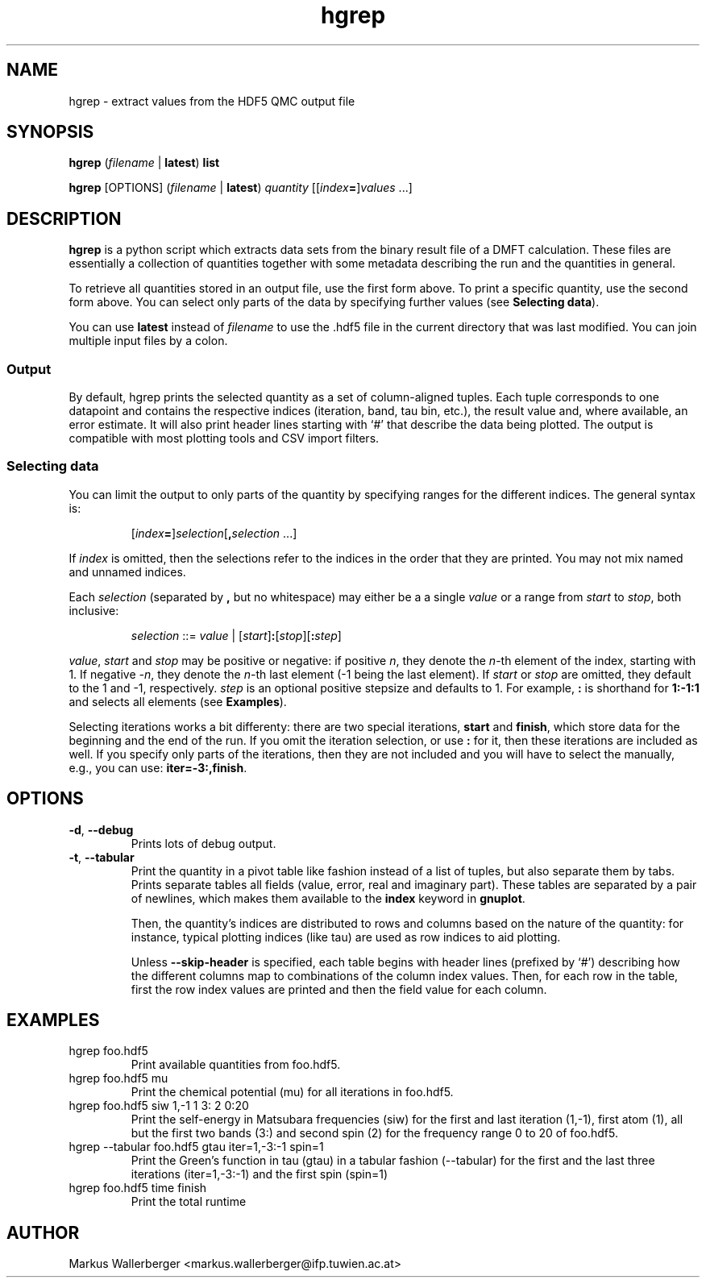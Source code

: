.TH hgrep 1
.
.
.SH NAME

hgrep \- extract values from the HDF5 QMC output file
.
.
.SH SYNOPSIS

.B hgrep
.RI "(" filename " | " \fBlatest\fR ")" " " \fBlist\fR

.B hgrep
.RI "[OPTIONS] (" filename " | " \fBlatest\fR ") " "quantity" " [[" index \fB=\fR] values " ...]"
.
.
.SH DESCRIPTION

.B hgrep 
is a python script which extracts data sets from the binary result file of a DMFT
calculation.  These files are essentially a collection of quantities together 
with some metadata describing the run and the quantities in general.

To retrieve all quantities stored in an output file, use the first form above.  
To print a specific quantity, use the second form above.  You can select only 
parts of the data by specifying further values (see \fBSelecting data\fR).

You can use \fBlatest\fR instead of \fIfilename\fR to use the .hdf5 file in
the current directory that was last modified.  You can join multiple input files
by a colon.
.
.SS Output

By default, hgrep prints the selected quantity as a set of column-aligned 
tuples. Each tuple corresponds to one datapoint and contains the respective
indices (iteration, band, tau bin, etc.), the result value and, where 
available, an error estimate. It will also print header lines starting with `#'
that describe the data being plotted. The output is compatible with most
plotting tools and CSV import filters.
.
.SS Selecting data

You can limit the output to only parts of the quantity by specifying ranges for
the different indices. The general syntax is:
.IP
.RI [ index \fB=\fR] selection [\fB,\fR selection " ...]"
.PP
If \fIindex\fR is omitted, then the selections refer to the indices in the order
that they are printed. You may not mix named and unnamed indices.

Each \fIselection\fR (separated by \fB,\fR but no whitespace) may either be a
a single \fIvalue\fR or a range from \fIstart\fR to \fIstop\fR, both inclusive:
.IP
.IR selection " ::= " value " | [" start "]\fB:\fR[" stop "][\fB:\fR" step "]"
.PP
\fIvalue\fR, \fIstart\fR and \fIstop\fR may be positive or negative: if positive
\fIn\fR, they denote the \fIn\fR-th element of the index, starting with 1. If 
negative \fI\-n\fR, they denote the \fIn\fR-th last element (\-1 being the last
element). If \fIstart\fR or \fIstop\fR are omitted, they default to the 1 and 
\-1, respectively. \fIstep\fR is an optional positive stepsize and defaults to 1.
For example, \fB:\fR is shorthand for \fB1:-1:1\fR and selects all elements (see
\fBExamples\fR).

Selecting iterations works a bit differenty: there are two special iterations,
\fBstart\fR and \fBfinish\fR, which store data for the beginning and the end of
the run. If you omit the iteration selection, or use \fB:\fR for it, then these
iterations are included as well. If you specify only parts of the iterations,
then they are not included and you will have to select the manually, e.g., you
can use: \fBiter=-3:,finish\fR.
.
.
.SH OPTIONS
.TP
.BR \-d ", " \-\-debug
Prints lots of debug output.
.TP
.BR \-t ", " \-\-tabular
Print the quantity in a pivot table like fashion instead of a list of tuples,
but also separate them by tabs. Prints separate tables all fields (value, error,
real and imaginary part). These tables are separated by a pair of newlines,
which makes them available to the \fBindex\fR keyword in \fBgnuplot\fR.

.PI 
Then, the quantity's indices are distributed to rows and columns based on the 
nature of the quantity: for instance, typical plotting indices (like tau) are
used as row indices to aid plotting.

.PI
Unless \fB--skip-header\fR is specified, each table begins with header lines
(prefixed by `#') describing how the different columns map to combinations of the
column index values. Then, for each row in the table, first the row index values
are printed and then the field value for each column.
.
.
.SH EXAMPLES
.TP
hgrep foo.hdf5
Print available quantities from foo.hdf5.
.TP
hgrep foo.hdf5 mu
Print the chemical potential (mu) for all iterations in foo.hdf5.
.TP
hgrep foo.hdf5 siw 1,\-1 1 3: 2 0:20
Print the self-energy in Matsubara frequencies (siw) for the first and last 
iteration (1,\-1), first atom (1), all but the first two bands (3:) and 
second spin (2) for the frequency range 0 to 20 of foo.hdf5.
.TP
hgrep --tabular foo.hdf5 gtau iter=1,-3:-1 spin=1
Print the Green's function in tau (gtau) in a tabular fashion (--tabular)
for the first and the last three iterations (iter=1,-3:-1) and the first
spin (spin=1)
.TP
hgrep foo.hdf5 time finish
Print the total runtime
.
.
.SH AUTHOR

Markus Wallerberger <markus.wallerberger@ifp.tuwien.ac.at>

